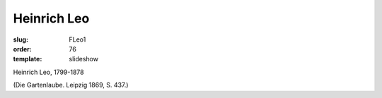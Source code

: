 Heinrich Leo
============

:slug: FLeo1
:order: 76
:template: slideshow

Heinrich Leo, 1799-1878

.. class:: source

  (Die Gartenlaube. Leipzig 1869, S. 437.)
